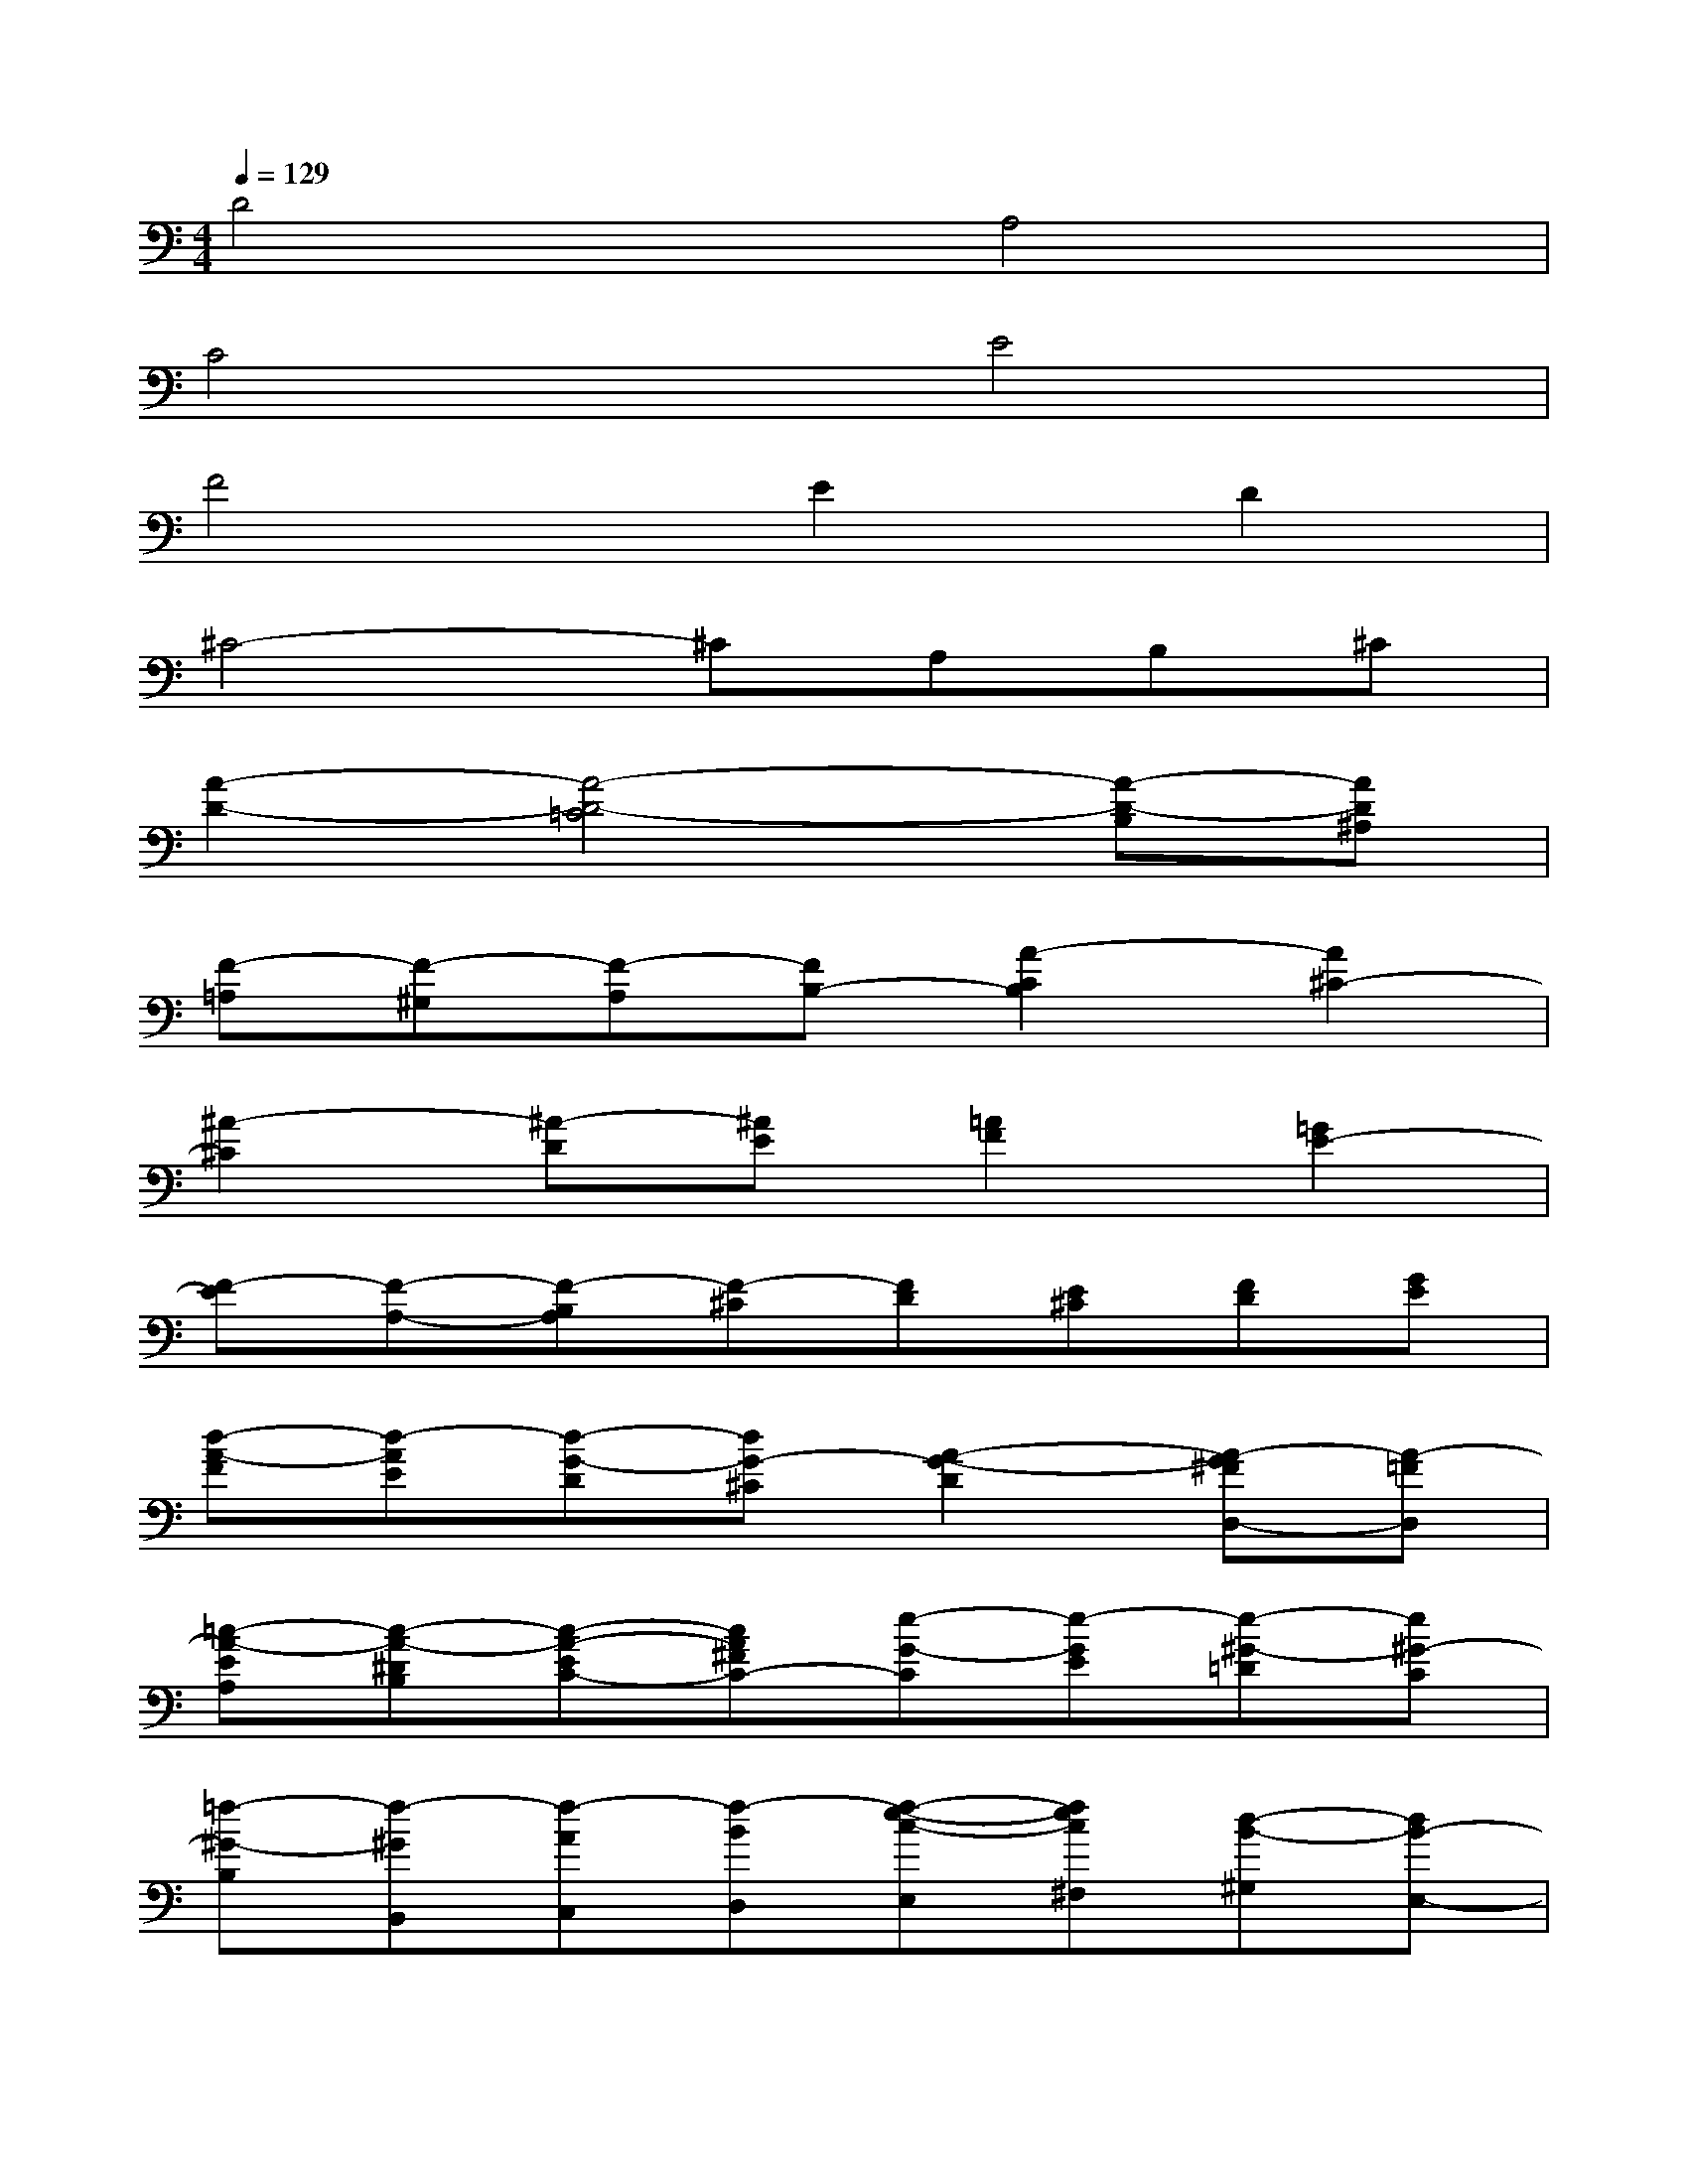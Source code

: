 X:1
T:
M:4/4
L:1/8
Q:1/4=129
K:C%0sharps
V:1
D4A,4|
C4E4|
F4E2D2|
^C4-^CA,B,^C|
[A2-D2-][A4-D4-=C4][A-D-B,][AD^A,]|
[F-=A,][F-^G,][F-A,][FB,-][A2-C2B,2][A2^C2-]|
[^A2-^C2][^A-D][^AE][=A2F2][=G2E2-]|
[F-E][F-A,-][F-B,A,][F-^C][FD][E^C][FD][GE]|
[d-A-F][d-AE][d-G-D][dG-^C][A2-G2-D2][A-G^FD,-][A-=FD,]|
[=c-A-EA,][c-A-^DB,][c-A-EC-][cA^FC-][e-G-C][e-GE][e-^G-=D][e^G-C]|
[=f-^G-B,][f-^GB,,][f-AC,][f-BD,][f-e-c-E,][fec^F,][d-B-^G,][dB-E,-]|
[^c-BA,-E,-][^c-EA,E,][^c-=F=G,-][^c-GG,][^cA-F,-][AF,][BG-E,-][^cG-E,]|
[d-GD,][d-^FD][d-GE][d-A^F][d^A-G-][d^A-G][e^A-=A-=F-][f^A=AF]|
[gG-E-][BG-E][^cG-D-][dG-D][e-G^C-][eE^C][d-FD-][d-GD]|
[dA-E-A,-][^c-A-E-A,-][^c-=c-AE-A,-][^c=c-GE-A,-][c-^FE-D-A,-D,-][cE-D-A,-D,-][B=F-E-D-A,-D,-][^AF-ED-=A,D,]|
[AF-D-F,-][^GF-DF,-][AF-CF,-][BF-B,F,][c-FA,-][cAA,-][^c-=GA,-][^c-FA,]